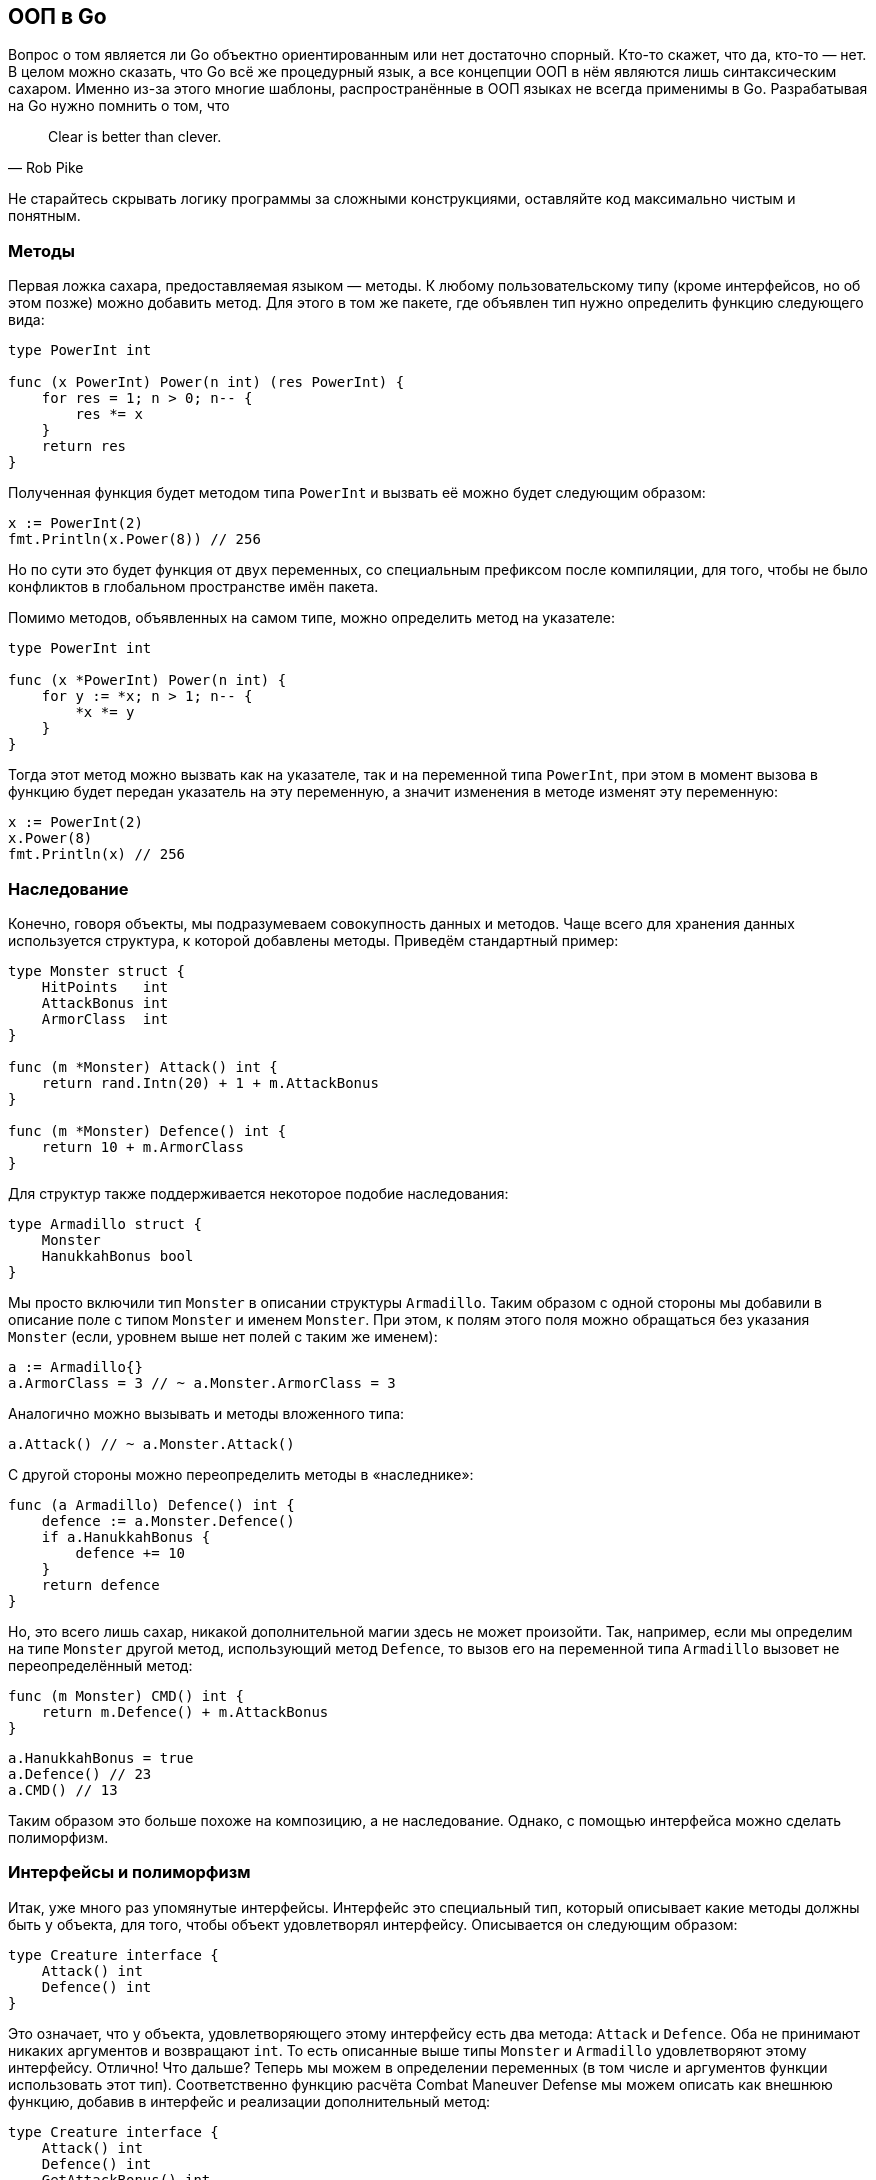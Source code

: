 == ООП в Go

Вопрос о том является ли Go объектно ориентированным или нет достаточно спорный. Кто-то скажет, что да, кто-то — нет. В целом можно сказать, что Go всё же процедурный язык, а все концепции ООП в нём являются лишь синтаксическим сахаром. Именно из-за этого многие шаблоны, распространённые в ООП языках не всегда применимы в Go. Разрабатывая на Go нужно помнить о том, что

[quote, Rob Pike]
Clear is better than clever.

Не старайтесь скрывать логику программы за сложными конструкциями, оставляйте код максимально чистым и понятным.

=== Методы

Первая ложка сахара, предоставляемая языком — методы. К любому пользовательскому типу (кроме интерфейсов, но об этом позже) можно добавить метод. Для этого в том же пакете, где объявлен тип нужно определить функцию следующего вида:
[source,go]
----
type PowerInt int

func (x PowerInt) Power(n int) (res PowerInt) {
    for res = 1; n > 0; n-- {
        res *= x
    }
    return res
}
----

Полученная функция будет методом типа `PowerInt` и вызвать её можно будет следующим образом:
[source,go]
----
x := PowerInt(2)
fmt.Println(x.Power(8)) // 256
----

Но по сути это будет функция от двух переменных, со специальным префиксом после компиляции, для того, чтобы не было конфликтов в глобальном пространстве имён пакета.

Помимо методов, объявленных на самом типе, можно определить метод на указателе:
[source,go]
----
type PowerInt int

func (x *PowerInt) Power(n int) {
    for y := *x; n > 1; n-- {
        *x *= y
    }
}
----

Тогда этот метод можно вызвать как на указателе, так и на переменной типа `PowerInt`, при этом в момент вызова в функцию будет передан указатель на эту переменную, а значит изменения в методе изменят эту переменную:
[source,go]
----
x := PowerInt(2)
x.Power(8)
fmt.Println(x) // 256
----

=== Наследование

Конечно, говоря объекты, мы подразумеваем совокупность данных и методов. Чаще всего для хранения данных используется структура, к которой добавлены методы. Приведём стандартный пример:
[source,go]
----
type Monster struct {
    HitPoints   int
    AttackBonus int
    ArmorClass  int
}

func (m *Monster) Attack() int {
    return rand.Intn(20) + 1 + m.AttackBonus
}

func (m *Monster) Defence() int {
    return 10 + m.ArmorClass
}
----

Для структур также поддерживается некоторое подобие наследования:
[source,go]
----
type Armadillo struct {
    Monster
    HanukkahBonus bool
}
----

Мы просто включили тип `Monster` в описании структуры `Armadillo`. Таким образом с одной стороны мы добавили в описание поле с типом `Monster` и именем `Monster`. При этом, к полям этого поля можно обращаться без указания `Monster` (если, уровнем выше нет полей с таким же именем):
[source,go]
----
a := Armadillo{}
a.ArmorClass = 3 // ~ a.Monster.ArmorClass = 3
----

Аналогично можно вызывать и методы вложенного типа:
[source,go]
----
a.Attack() // ~ a.Monster.Attack()
----

С другой стороны можно переопределить методы в «наследнике»:
[source,go]
----
func (a Armadillo) Defence() int {
    defence := a.Monster.Defence()
    if a.HanukkahBonus {
        defence += 10
    }
    return defence
}
----

Но, это всего лишь сахар, никакой дополнительной магии здесь не может произойти. Так, например, если мы определим на типе `Monster` другой метод, использующий метод `Defence`, то вызов его на переменной типа `Armadillo` вызовет не переопределённый метод:
[source,go]
----
func (m Monster) CMD() int {
    return m.Defence() + m.AttackBonus
}
----
[source,go]
----
a.HanukkahBonus = true
a.Defence() // 23
a.CMD() // 13
----

Таким образом это больше похоже на композицию, а не наследование. Однако, с помощью интерфейса можно сделать полиморфизм.

=== Интерфейсы и полиморфизм

Итак, уже много раз упомянутые интерфейсы. Интерфейс это специальный тип, который описывает какие методы должны быть у объекта, для того, чтобы объект удовлетворял интерфейсу. Описывается он следующим образом:
[source,go]
----
type Creature interface {
    Attack() int
    Defence() int
}
----

Это означает, что у объекта, удовлетворяющего этому интерфейсу есть два метода: `Attack` и `Defence`. Оба не принимают никаких аргументов и возвращают `int`. То есть описанные выше типы `Monster` и `Armadillo` удовлетворяют этому интерфейсу. Отлично! Что дальше? Теперь мы можем в определении переменных (в том числе и аргументов функции использовать этот тип). Соответственно функцию расчёта Combat Maneuver Defense мы можем описать как внешнюю функцию, добавив в интерфейс и реализации дополнительный метод:
[source,go]
----
type Creature interface {
    Attack() int
    Defence() int
    GetAttackBonus() int
}

func (m Monster) GetAttackBonus() int {
    return m.AttackBonus
}

func CMD(c Creature) int {
    return c.Defence() + m.GetAttackBonus()
}
----

Таким образом реализуется полиморфизм в языке Go.

.Наследование интерфейсов
****
Описание интерфейсов напоминают описание структур. И возникает вопрос: а можно ли включить один интерфейс в другой, также как мы делали это со структурами? Ответ можно:
[source,go]
----
type Reader interface {
    Read([]byte) (int, error)
}

type Writer interface {
    Write([]byte) (int, error)
}

type ReadWriter interface {
    Reader
    Writer
}
----

Получившийся интерфейс будет описывать объекты с двумя методами: `Read` и `Write`. Правда до версии 1.14 нельзя объединить пересекающиеся по методам интерфейсы, то есть код
[source,go]
----
type Closer interface {
    Close() error
}

type ReadCloser interface {
    Reader
    Closer
}

type ReadWriteCloser interface {
    ReadWriter
    ReadCloser
}
----

Выдаст ошибку на этапе компиляции: duplicate method Read.
****

==== Правила этикета интерфейсов

Как и всё, что связано с ООП, тема интерфейсов неоднозначна и периодически вызывает холивары. О видении самих разработчиков можно прочитать в статье https://github.com/golang/go/wiki/CodeReviewComments[Go Code Review Comments] в вики проекта на https://github.com/golang/go. Мы же рассмотрим имеющиеся ограничения как данность.

Первое о чём необходимо помнить, это то, что интерфейсы описывают только методы, никаких свойств объектов, только поведение. Когда мы говорим «плоская геометрическая фигура», мы не можем говорить о её радиусе или длине диагонали, однако мы можем говорить о том, что фигура имеет площадь или диаметр (максимальная длина отрезка, вмещающегося в эту фигуру). Также, например, для формирования отчёта по факту не нужны фамилия, имя и отчество объекта пользователь, необходимо, чтобы этот объект мог сериализоваться в строку.

Go не содержит классов и негде написать привычное многим слово `implements`. Соответствие интерфейсу производится в момент присвоения объекта переменной с типом интерфейс (в том числе при вызове функции). Этот факт многих смущает, ведь для того, чтобы написать реализацию интерфейса хочется видеть соответствие получающегося объекта интерфейсу. Здесь же мы увидим ошибку на строке присвоения или вызова функции, но не рядом с реализацией.

Хорошим тоном считается писать маленькие интерфейсы рядом с использованием. То есть, если ваш код требует всего один метод от сущности, опишите рядом с ним интерфейс с одним методом и используйте его. Другой одобряемой практикой является описание интерфейсов рядом с местом использования, а не рядом с имплементацией, потому что интерфейс в Go это контракт вызываемой стороны, а не вызывающей.

В Go вместо конструкторов используются обычные функции, не привязанные к типу. Даже если сейчас конструктор используется исключительно для того, чтобы вернуть сущность, удовлетворяющую интерфейсу, по возможности возвращайте конкретный тип, а не интерфейс, то есть вместо
[source,go]
----
func NewArmadillo() Creature {
    // ...
}
----
пишите
[source,go]
----
func NewArmadillo() *Armadillo {
    // ...
}
----
Особенно, если интерфейс лежит в другом пакете.

==== interface{}

Конструкция `interface{}` описывает объект без методов. Такому интерфейсу удовлетворяет всё, что угодно. Это некоторая замена `any` или `unknown` из других языков. Такой тип часто используют для определения аргументов функций, которые могут обрабатывать несколько типов. Например, функция `fmt.Println` принимает сколько угодно каких угодно аргументов и имеет объявление
[source,go]
----
func Println(args ...interface{}) {
    // ...
}
----

==== Кастинг типа

Когда же возникает необходимость определить тип, спрятанный за интерфейсом, можно воспользоваться кастингом типов. Если вы абсолютно точно уверены какой тип спрятан под интерфейсом, то можно просто явно привести к конкретному типу (в том числе и к другому интерфейсу):
[source,go]
----
x := y.(float64)
----

Однако, если под `y` окажется спрятана переменная другого типа, то программа упадёт с ошибкой. Для того, чтобы проверить, действительно ли переменная имеет этот тип, можно воспользоваться формой
[source,go]
----
if x, ok := y.(float64); ok {
    // do something with x
}
----

Если же для разных типов необходимо вести себя по разному, можно воспользоваться специальной формой конструкции `switch`:
[source,go]
----
switch x := y.(type) {
case float64:
    // do something with x like float64
case int:
    // do something with x like int
}
----

Например, можно сделать суммирование любых чисел следующим образом:
[source,go]
----
func sum(args ...interface{}) (res float64) {
    switch x := args.(type) {
    case float64:
        res += x
    case int:
        res += x
    }
    return res
}
----

Инструкция `fallthrough` в данной конструкции не работает по очевидным причинам.

При кастинге типа необходимо помнить про следующее ограничение: если переменная содержит значение типа `A`, который основан на типе `B`, то её можно скастить в тип `A`, но нельзя в `B`. Например
[source,go]
----
type MyType int

var x interface{} = MyType(10)

j, ok := x.(MyType)
fmt.Println(j, ok) // 10, true

i, ok := x.(int)
fmt.Println(i, ok) // 0, false
----

Для более глубокого анализа значений и их типов необходимо использовать <<_рефлексия, рефлексию>>.

==== Почему nil != nil?

Ещё одна проблема связана со значением `nil`. Проблема заключается в том, что под капотом каждая переменная описывается значением и типом. Таким образом даже пустое значение, даже `nil` имеет тип. Чтобы было понятнее приведём пример:
[source,go]
----
var a []int
fmt.Println(a == nil) // true
var x interface{} = a
fmt.Println(x == nil) // false
----

В первом случае переменная `a` имеет тип срез и `nil` приводится к этому типу, соответственно сравнение оказывается истинным. Во втором же случае переменная `x` имеет тип интерфейс, но при этом значение всё тот же неинициализированный срез, правая часть сравнения приводится к типу интерфейсу и сравнение оказывается ложным. Сложности с этим часто возникают при создании кастомных ошибок на основе срезов, например:
[source,go]
----
type MyError []string

func (merr MyError) Error() string {
	return strings.Join(merr, "\n")
}

func Foo(throwError bool) error {
	var merr MyError
	if throwError {
		merr = append(merr, "Something went wrong")
	}
	return merr
}

if err := Foo(false); err != nil {
    fmt.Println("Unexpected error:", err)
}
----
В данном примере программа зайдёт в условие, потому что пустой срез будет сравниваться с интефейсным `nil`. Для того, чтобы избежать такой ситуации необходимо модифицировать программу следующим образом:
[source,go]
----
func Foo(throwError bool) error {
	var merr MyError
	if throwError {
		merr = append(merr, "Something went wrong")
	}
    if merr == nil {
        return nil
    }
	return merr
}
----

В данном случае будет возвращён именно интерфейсный `nil`. Также полезным оказывается добавление специального метода к такой ошибке:
[source,go]
----
func (merr MyError) ToError() error {
    if len(merr) == 0 {
        return nil
    }
    return merr
}
----

=== Задания

. Написать HTTP эхо сервис. На любой POST запрос он должен возвращать тело запроса как ответ.
